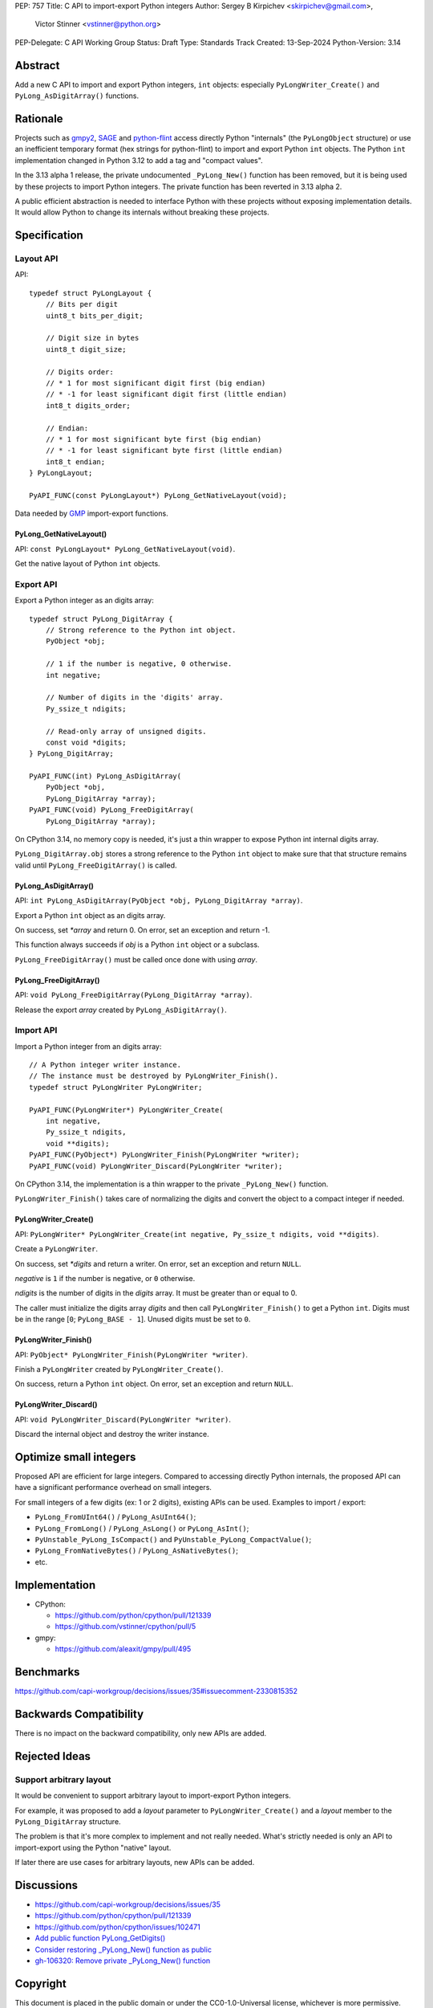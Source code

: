 PEP: 757
Title: C API to import-export Python integers
Author: Sergey B Kirpichev <skirpichev@gmail.com>,
        Victor Stinner <vstinner@python.org>
PEP-Delegate: C API Working Group
Status: Draft
Type: Standards Track
Created: 13-Sep-2024
Python-Version: 3.14

.. highlight:: c


Abstract
========

Add a new C API to import and export Python integers, ``int`` objects:
especially ``PyLongWriter_Create()`` and ``PyLong_AsDigitArray()``
functions.


Rationale
=========

Projects such as `gmpy2 <https://github.com/aleaxit/gmpy>`_, `SAGE
<https://www.sagemath.org/>`_ and `python-flint
<https://github.com/flintlib/python-flint>`_ access directly Python
"internals" (the ``PyLongObject`` structure) or use an inefficient
temporary format (hex strings for python-flint) to import and
export Python ``int`` objects.  The Python ``int`` implementation
changed in Python 3.12 to add a tag and "compact values".

In the 3.13 alpha 1 release, the private undocumented ``_PyLong_New()``
function has been removed, but it is being used by these projects to
import Python integers. The private function has been reverted in 3.13
alpha 2.

A public efficient abstraction is needed to interface Python with these
projects without exposing implementation details. It would allow Python
to change its internals without breaking these projects.


Specification
=============

Layout API
----------

API::

    typedef struct PyLongLayout {
        // Bits per digit
        uint8_t bits_per_digit;

        // Digit size in bytes
        uint8_t digit_size;

        // Digits order:
        // * 1 for most significant digit first (big endian)
        // * -1 for least significant digit first (little endian)
        int8_t digits_order;

        // Endian:
        // * 1 for most significant byte first (big endian)
        // * -1 for least significant byte first (little endian)
        int8_t endian;
    } PyLongLayout;

    PyAPI_FUNC(const PyLongLayout*) PyLong_GetNativeLayout(void);

Data needed by `GMP <https://gmplib.org/>`_ import-export functions.

PyLong_GetNativeLayout()
^^^^^^^^^^^^^^^^^^^^^^^^

API: ``const PyLongLayout* PyLong_GetNativeLayout(void)``.

Get the native layout of Python ``int`` objects.


Export API
----------

Export a Python integer as an digits array::

    typedef struct PyLong_DigitArray {
        // Strong reference to the Python int object.
        PyObject *obj;

        // 1 if the number is negative, 0 otherwise.
        int negative;

        // Number of digits in the 'digits' array.
        Py_ssize_t ndigits;

        // Read-only array of unsigned digits.
        const void *digits;
    } PyLong_DigitArray;

    PyAPI_FUNC(int) PyLong_AsDigitArray(
        PyObject *obj,
        PyLong_DigitArray *array);
    PyAPI_FUNC(void) PyLong_FreeDigitArray(
        PyLong_DigitArray *array);

On CPython 3.14, no memory copy is needed, it's just a thin wrapper to
expose Python int internal digits array.

``PyLong_DigitArray.obj`` stores a strong reference to the Python
``int`` object to make sure that that structure remains valid until
``PyLong_FreeDigitArray()`` is called.


PyLong_AsDigitArray()
^^^^^^^^^^^^^^^^^^^^^

API: ``int PyLong_AsDigitArray(PyObject *obj, PyLong_DigitArray *array)``.

Export a Python ``int`` object as an digits array.

On success, set *\*array* and return 0.
On error, set an exception and return -1.

This function always succeeds if *obj* is a Python ``int`` object or a
subclass.

``PyLong_FreeDigitArray()`` must be called once done with using
*array*.


PyLong_FreeDigitArray()
^^^^^^^^^^^^^^^^^^^^^^^

API: ``void PyLong_FreeDigitArray(PyLong_DigitArray *array)``.

Release the export *array* created by ``PyLong_AsDigitArray()``.


Import API
----------

Import a Python integer from an digits array::

    // A Python integer writer instance.
    // The instance must be destroyed by PyLongWriter_Finish().
    typedef struct PyLongWriter PyLongWriter;

    PyAPI_FUNC(PyLongWriter*) PyLongWriter_Create(
        int negative,
        Py_ssize_t ndigits,
        void **digits);
    PyAPI_FUNC(PyObject*) PyLongWriter_Finish(PyLongWriter *writer);
    PyAPI_FUNC(void) PyLongWriter_Discard(PyLongWriter *writer);

On CPython 3.14, the implementation is a thin wrapper to the private
``_PyLong_New()`` function.

``PyLongWriter_Finish()`` takes care of normalizing the digits and
convert the object to a compact integer if needed.


PyLongWriter_Create()
^^^^^^^^^^^^^^^^^^^^^

API: ``PyLongWriter* PyLongWriter_Create(int negative, Py_ssize_t ndigits, void **digits)``.

Create a ``PyLongWriter``.

On success, set *\*digits* and return a writer.
On error, set an exception and return ``NULL``.

*negative* is ``1`` if the number is negative, or ``0`` otherwise.

*ndigits* is the number of digits in the *digits* array. It must be
greater than or equal to 0.

The caller must initialize the digits array *digits* and then call
``PyLongWriter_Finish()`` to get a Python ``int``. Digits must be
in the range [``0``; ``PyLong_BASE - 1``]. Unused digits must be set to
``0``.


PyLongWriter_Finish()
^^^^^^^^^^^^^^^^^^^^^

API: ``PyObject* PyLongWriter_Finish(PyLongWriter *writer)``.

Finish a ``PyLongWriter`` created by ``PyLongWriter_Create()``.

On success, return a Python ``int`` object.
On error, set an exception and return ``NULL``.


PyLongWriter_Discard()
^^^^^^^^^^^^^^^^^^^^^^

API: ``void PyLongWriter_Discard(PyLongWriter *writer)``.

Discard the internal object and destroy the writer instance.


Optimize small integers
=======================

Proposed API are efficient for large integers. Compared to accessing
directly Python internals, the proposed API can have a significant
performance overhead on small integers.

For small integers of a few digits (ex: 1 or 2 digits), existing APIs
can be used. Examples to import / export:

* ``PyLong_FromUInt64()`` / ``PyLong_AsUInt64()``;
* ``PyLong_FromLong()`` / ``PyLong_AsLong()`` or ``PyLong_AsInt()``;
* ``PyUnstable_PyLong_IsCompact()`` and
  ``PyUnstable_PyLong_CompactValue()``;
* ``PyLong_FromNativeBytes()`` / ``PyLong_AsNativeBytes()``;
* etc.


Implementation
==============

* CPython:

  * https://github.com/python/cpython/pull/121339
  * https://github.com/vstinner/cpython/pull/5

* gmpy:

  * https://github.com/aleaxit/gmpy/pull/495


Benchmarks
==========

https://github.com/capi-workgroup/decisions/issues/35#issuecomment-2330815352


Backwards Compatibility
=======================

There is no impact on the backward compatibility, only new APIs are
added.

Rejected Ideas
==============

Support arbitrary layout
------------------------

It would be convenient to support arbitrary layout to import-export
Python integers.

For example, it was proposed to add a *layout* parameter to
``PyLongWriter_Create()`` and a *layout* member to the
``PyLong_DigitArray`` structure.

The problem is that it's more complex to implement and not really
needed. What's strictly needed is only an API to import-export using the
Python "native" layout.

If later there are use cases for arbitrary layouts, new APIs can be
added.


Discussions
===========

* https://github.com/capi-workgroup/decisions/issues/35
* https://github.com/python/cpython/pull/121339
* https://github.com/python/cpython/issues/102471
* `Add public function PyLong_GetDigits()
  <https://github.com/capi-workgroup/decisions/issues/31>`_
* `Consider restoring _PyLong_New() function as public
  <https://github.com/python/cpython/issues/111415>`_
* `gh-106320: Remove private _PyLong_New() function
  <https://github.com/python/cpython/pull/108604>`_


Copyright
=========

This document is placed in the public domain or under the
CC0-1.0-Universal license, whichever is more permissive.
